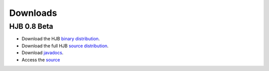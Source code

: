 =========
Downloads
=========

HJB 0.8 Beta
------------

* Download the HJB `binary distribution`_.

* Download the full HJB `source distribution`_.
 
* Download javadocs_.

* Access the source_

.. _binary distribution: http://hjb.tigris.org/to/be/done

.. _source distribution: http://hjb.tigris.org/to/be/done

.. _javadocs: http://hjb.tigris.org/to/be/done

.. _source: ./repository.html